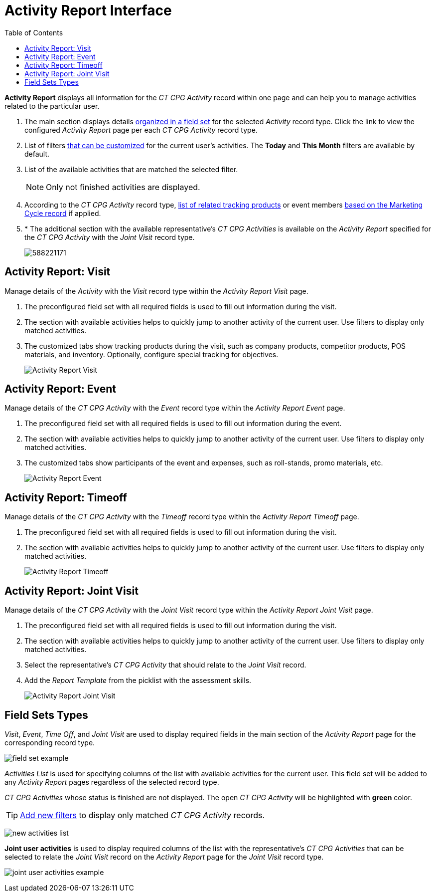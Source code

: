 = Activity Report Interface
:toc:

*Activity Report* displays all information for the _CT CPG_ _Activity_ record within one page and can help you to manage activities related to the particular user.

. The main section displays details xref:admin-guide/activity-report-management/ref-guide/activity-report-interface.adoc#h2_184470718[organized in a field set] for the selected _Activity_ record type. Click the link to view the configured _Activity Report_ page per each _CT CPG Activity_ record type.

. List of filters xref:admin-guide/activity-report-management/create-a-new-filter-for-the-activities-list.adoc[that can be customized] for the current user's activities. The *Today* and *This Month* filters are available by default.
. List of the available activities that are matched the selected filter.
+
NOTE: Only not finished activities are displayed.
. According to the _CT CPG Activity_ record type, xref:admin-guide/activity-report-management/ref-guide/activity-data-field-reference.adoc[list of related tracking products] or event members xref:admin-guide/targeting-and-marketing-cycles-management/index.adoc[based on the Marketing Cycle record] if applied.
. * The additional section with the available representative's _CT CPG Activities_ is available on the _Activity Report_ specified for the _CT CPG Activity_ with the _Joint Visit_ record type.
+
image:588221171.png[]

[[h2_683681312]]
== Activity Report: Visit

Manage details of the _Activity_ with the _Visit_ record type within the _Activity Report Visit_ page.

. The preconfigured field set with all required fields is used to fill out information during the visit.
. The section with available activities helps to quickly jump to another activity of the current user. Use filters to display only matched activities.
. The customized tabs show tracking products during the visit, such as company products, competitor products, POS materials, and inventory. Optionally, configure special tracking for objectives.
+
image:Activity-Report-Visit.png[]

[[h2_1673179481]]
== Activity Report: Event

Manage details of the _CT CPG Activity_ with the _Event_ record type within the _Activity Report Event_ page.

. The preconfigured field set with all required fields is used to fill out information during the event.
. The section with available activities helps to quickly jump to another activity of the current user. Use filters to display only matched activities.
. The customized tabs show participants of the event and expenses, such as roll-stands, promo materials, etc.
+
image:Activity-Report-Event.png[]

[[h2_192515681]]
== Activity Report: Timeoff

Manage details of the _CT CPG Activity_ with the _Timeoff_ record type within the _Activity Report Timeoff_ page.

. The preconfigured field set with all required fields is used to fill out information during the visit.
. The section with available activities helps to quickly jump to another activity of the current user. Use filters to display only matched activities.
+
image:Activity-Report-Timeoff.png[]

[[h2_1426808308]]
== Activity Report: Joint Visit

Manage details of the _CT CPG_ _Activity_ with the _Joint Visit_ record type within the _Activity Report Joint Visit_ page.

. The preconfigured field set with all required fields is used to fill out information during the visit.
. The section with available activities helps to quickly jump to another activity of the current user. Use filters to display only matched activities.
. Select the representative's _CT CPG Activity_ that should relate to the _Joint Visit_ record.
. Add the _Report Template_ from the picklist with the assessment skills.
+
image:Activity-Report-Joint-Visit.png[]

[[h2_184470718]]
== Field Sets Types

_Visit_, _Event_, _Time Off_, and _Joint Visit_ are used to display required fields in the main section of the _Activity Report_ page for the corresponding record type.

image:field-set-example.png[]

_Activities List_ is used for specifying columns of the list with available activities for the current user. This field set will be added to any _Activity Report_ pages regardless of the selected record type.

_CT CPG Activities_ whose status is finished are not displayed. The open _CT CPG Activity_ will be highlighted with *[.green-text]#green#* color.

[TIP]
====
xref:admin-guide/activity-report-management/create-a-new-filter-for-the-activities-list.adoc[Add new filters] to display only matched _CT CPG Activity_ records.
====

image:new-activities-list.png[]

*Joint user activities* is used to display required columns of the list with the representative's _CT CPG Activities_ that can be selected to relate the _Joint Visit_ record on the _Activity Report_ page for the _Joint Visit_ record type.

image:joint-user-activities-example.png[]
